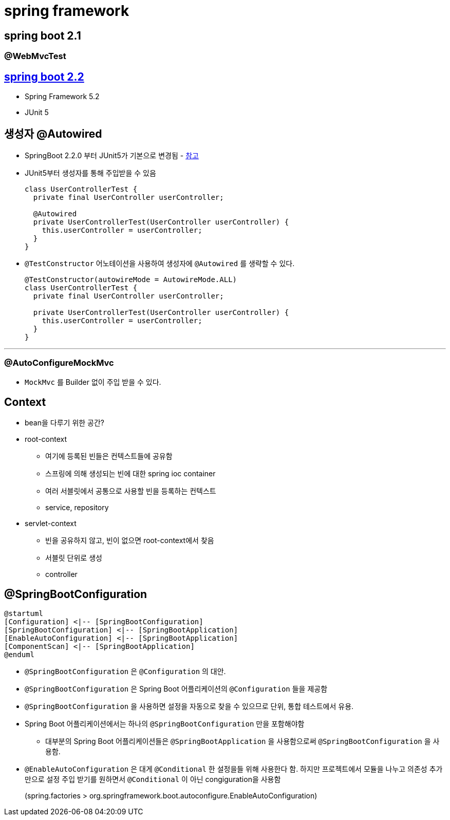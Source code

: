= spring framework

== spring boot 2.1

=== @WebMvcTest

== https://github.com/spring-projects/spring-boot/wiki/Spring-Boot-2.2-Release-Notes[spring boot 2.2]

* Spring Framework 5.2
* JUnit 5

== 생성자 @Autowired 

* SpringBoot 2.2.0 부터 JUnit5가 기본으로 변경됨 - https://github.com/spring-projects/spring-boot/wiki/Spring-Boot-2.2-Release-Notes#junit-5[참고]
* JUnit5부터 생성자를 통해 주입받을 수 있음
+
[source, java]
----
class UserControllerTest {
  private final UserController userController;

  @Autowired
  private UserControllerTest(UserController userController) {
    this.userController = userController;
  }
}
----

* `@TestConstructor` 어노테이션을 사용하여 생성자에 `@Autowired` 를 생략할 수 있다.
+
[source, java]
----
@TestConstructor(autowireMode = AutowireMode.ALL)
class UserControllerTest {
  private final UserController userController;

  private UserControllerTest(UserController userController) {
    this.userController = userController;
  }
}
----

---

=== @AutoConfigureMockMvc

* `MockMvc` 를 Builder 없이 주입 받을 수 있다.

== Context

* bean을 다루기 위한 공간?
* root-context
** 여기에 등록된 빈들은 컨텍스트들에 공유함
** 스프링에 의해 생성되는 빈에 대한 spring ioc container
** 여러 서블릿에서 공통으로 사용할 빈을 등록하는 컨텍스트
** service, repository
* servlet-context
** 빈을 공유하지 않고, 빈이 없으면 root-context에서 찾음
** 서블릿 단위로 생성
** controller


== @SpringBootConfiguration

[plantuml]
....
@startuml
[Configuration] <|-- [SpringBootConfiguration]
[SpringBootConfiguration] <|-- [SpringBootApplication]
[EnableAutoConfiguration] <|-- [SpringBootApplication]
[ComponentScan] <|-- [SpringBootApplication]
@enduml
....

* `@SpringBootConfiguration` 은 `@Configuration` 의 대안.
* `@SpringBootConfiguration` 은 Spring Boot 어플리케이션의 `@Configuration` 들을 제공함
* `@SpringBootConfiguration` 을 사용하면 설정을 자동으로 찾을 수 있으므로 단위, 통합 테스트에서 유용.
* Spring Boot 어플리케이션에서는 하나의 `@SpringBootConfiguration` 만을 포함해야함
** 대부분의 Spring Boot 어플리케이션들은 `@SpringBootApplication` 을 사용함으로써 `@SpringBootConfiguration` 을 사용함. 
* `@EnableAutoConfiguration` 은 대게 `@Conditional` 한 설정을들 위해 사용한다 함. 하지만 프로젝트에서 모듈을 나누고 의존성 추가만으로 설정 주입 받기를 원하면서 `@Conditional` 이 아닌 congiguration을 사용함
+
(spring.factories > org.springframework.boot.autoconfigure.EnableAutoConfiguration)